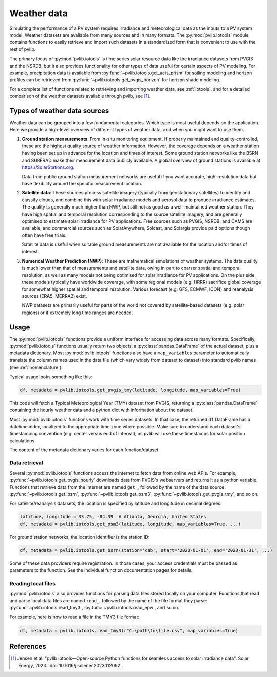 .. _weatherdata:

Weather data
============

Simulating the performance of a PV system requires irradiance and meteorological data
as the inputs to a PV system model.  Weather datasets are available
from many sources and in many formats.  The :py:mod:`pvlib.iotools` module
contains functions to easily retrieve and import such datasets in a standardized
form that is convenient to use with the rest of pvlib.  

The primary focus of :py:mod:`pvlib.iotools` is time series solar resource
data like the irradiance datasets from PVGIS and the NSRDB, but it also provides
functionality for other types of data useful for certain aspects of PV modeling.
For example, precipitation data is available from :py:func:`~pvlib.iotools.get_acis_prism`
for soiling modeling and horizon profiles can be retrieved from
:py:func:`~pvlib.iotools.get_pvgis_horizon` for horizon shade modeling.

For a complete list of functions related to retrieving and importing weather
data, see :ref:`iotools`, and for a detailed comparison of the weather datasets
available through pvlib, see [1]_.


Types of weather data sources
-----------------------------

Weather data can be grouped into a few fundamental categories.  Which
type is most useful depends on the application.  Here we provide a high-level
overview of different types of weather data, and when you might want to use
them.

1. **Ground station measurements**:
   From in-situ monitoring equipment. If properly maintained and
   quality-controlled, these are the highest quality
   source of weather information. However, the coverage depends on
   a weather station having been set up in advance for the location and
   times of interest. Some ground station networks like the BSRN and SURFRAD
   make their measurement data publicly available. A global overview of ground
   stations is available at https://SolarStations.org.
   
   Data from public ground station measurement networks are useful if you
   want accurate, high-resolution data but have flexibility around the
   specific measurement location.

2. **Satellite data**: 
   These sources process satellite imagery (typically from geostationary
   satellites) to identify and classify clouds, and combine this with solar
   irradiance models and aerosol data to produce irradiance estimates. The
   quality is generally much higher than NWP, but still not as good as a well-maintained
   weather station. They have high spatial and temporal resolution
   corresponding to the source satellite imagery, and are generally
   optimised to estimate solar irradiance for PV applications. Free sources
   such as PVGIS, NSRDB, and CAMS are available, and commercial sources such
   as SolarAnywhere, Solcast, and Solargis provide paid options though often
   have free trials.
   
   Satellite data is useful when suitable ground measurements are
   not available for the location and/or times of interest.

3. **Numerical Weather Prediction (NWP)**:
   These are mathematical simulations of weather systems.
   The data quality is much lower than that of measurements and
   satellite data, owing in part to coarser spatial and temporal
   resolution, as well as many models not being optimised for solar
   irradiance for PV applications. On the plus side, these models typically
   have worldwide coverage, with some regional models (e.g. HRRR) sacrifice
   global coverage for somewhat higher spatial and temporal resolution.
   Various forecast (e.g. GFS, ECMWF, ICON) and reanalysis sources (ERA5,
   MERRA2) exist.
   
   NWP datasets are primarily useful for parts of the world not covered
   by satellite-based datasets (e.g. polar regions) or if extremely long time
   ranges are needed.


Usage
-----

The :py:mod:`pvlib.iotools` functions
provide a uniform interface for accessing data across many formats.
Specifically, :py:mod:`pvlib.iotools` functions usually return two objects:
a :py:class:`pandas.DataFrame` of the actual dataset, plus a metadata
dictionary.  Most :py:mod:`pvlib.iotools` functions also have
a ``map_variables`` parameter to automatically translate
the column names used in the data file (which vary widely from dataset to dataset)
into standard pvlib names (see :ref:`nomenclature`).  

Typical usage looks something like this:

.. code-block:: python

    df, metadata = pvlib.iotools.get_pvgis_tmy(latitude, longitude, map_variables=True)

This code will fetch a Typical Meteorological Year (TMY) dataset from PVGIS,
returning a :py:class:`pandas.DataFrame` containing the hourly weather data
and a python dict with information about the dataset.

Most :py:mod:`pvlib.iotools` functions work with time series datasets.
In that case, the returned ``df`` DataFrame has a datetime index, localized
to the appropriate time zone where possible.  Make sure to understand each
dataset's timestamping convention (e.g. center versus end of interval), as
pvlib will use these timestamps for solar position calculations.

The content of the metadata dictionary varies for each function/dataset.


Data retrieval
**************

Several :py:mod:`pvlib.iotools` functions access the internet to fetch data from
online web APIs.  For example, :py:func:`~pvlib.iotools.get_pvgis_hourly`
downloads data from PVGIS's webservers and returns it as a python variable.
Functions that retrieve data from the internet are named ``get_``, followed
by the name of the data source: :py:func:`~pvlib.iotools.get_bsrn`,
:py:func:`~pvlib.iotools.get_psm3`, :py:func:`~pvlib.iotools.get_pvgis_tmy`,
and so on.

For satellite/reanalysis datasets, the location is specified by latitude and
longitude in decimal degrees:

.. code-block:: python

    latitude, longitude = 33.75, -84.39  # Atlanta, Georgia, United States
    df, metadata = pvlib.iotools.get_psm3(latitude, longitude, map_variables=True, ...)


For ground station networks, the location identifier is the station ID:

.. code-block:: python

    df, metadata = pvlib.iotools.get_bsrn(station='cab', start='2020-01-01', end='2020-01-31', ...)

Some of these data providers require registration.  In those cases, your
access credentials must be passed as parameters to the function.  See the
individual function documentation pages for details.


Reading local files
*******************

:py:mod:`pvlib.iotools` also provides functions for parsing data files
stored locally on your computer.
Functions that read and parse local data files are named ``read_``, followed by
the name of the file format they parse: :py:func:`~pvlib.iotools.read_tmy3`,
:py:func:`~pvlib.iotools.read_epw`, and so on.

For example, here is how to read a file in the TMY3 file format:

.. code-block:: python

    df, metadata = pvlib.iotools.read_tmy3(r"C:\path\to\file.csv", map_variables=True)


References
----------
.. [1] Jensen et al. "pvlib iotools—Open-source Python functions for seamless
   access to solar irradiance data". Solar Energy, 2023.
   :doi:`10.1016/j.solener.2023.112092`.
